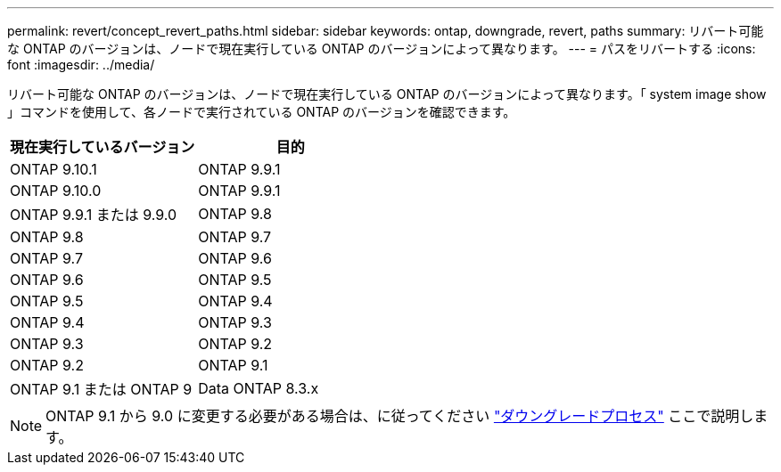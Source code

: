 ---
permalink: revert/concept_revert_paths.html 
sidebar: sidebar 
keywords: ontap, downgrade, revert, paths 
summary: リバート可能な ONTAP のバージョンは、ノードで現在実行している ONTAP のバージョンによって異なります。 
---
= パスをリバートする
:icons: font
:imagesdir: ../media/


[role="lead"]
リバート可能な ONTAP のバージョンは、ノードで現在実行している ONTAP のバージョンによって異なります。「 system image show 」コマンドを使用して、各ノードで実行されている ONTAP のバージョンを確認できます。

[cols="2*"]
|===
| 現在実行しているバージョン | 目的 


 a| 
ONTAP 9.10.1
 a| 
ONTAP 9.9.1



 a| 
ONTAP 9.10.0
| ONTAP 9.9.1 


 a| 
ONTAP 9.9.1 または 9.9.0
 a| 
ONTAP 9.8



 a| 
ONTAP 9.8
 a| 
ONTAP 9.7



 a| 
ONTAP 9.7
 a| 
ONTAP 9.6



 a| 
ONTAP 9.6
 a| 
ONTAP 9.5



 a| 
ONTAP 9.5
 a| 
ONTAP 9.4



 a| 
ONTAP 9.4
 a| 
ONTAP 9.3



 a| 
ONTAP 9.3
 a| 
ONTAP 9.2



 a| 
ONTAP 9.2
 a| 
ONTAP 9.1



 a| 
ONTAP 9.1 または ONTAP 9
 a| 
Data ONTAP 8.3.x

|===

NOTE: ONTAP 9.1 から 9.0 に変更する必要がある場合は、に従ってください link:https://library.netapp.com/ecm/ecm_download_file/ECMLP2876873["ダウングレードプロセス"] ここで説明します。
